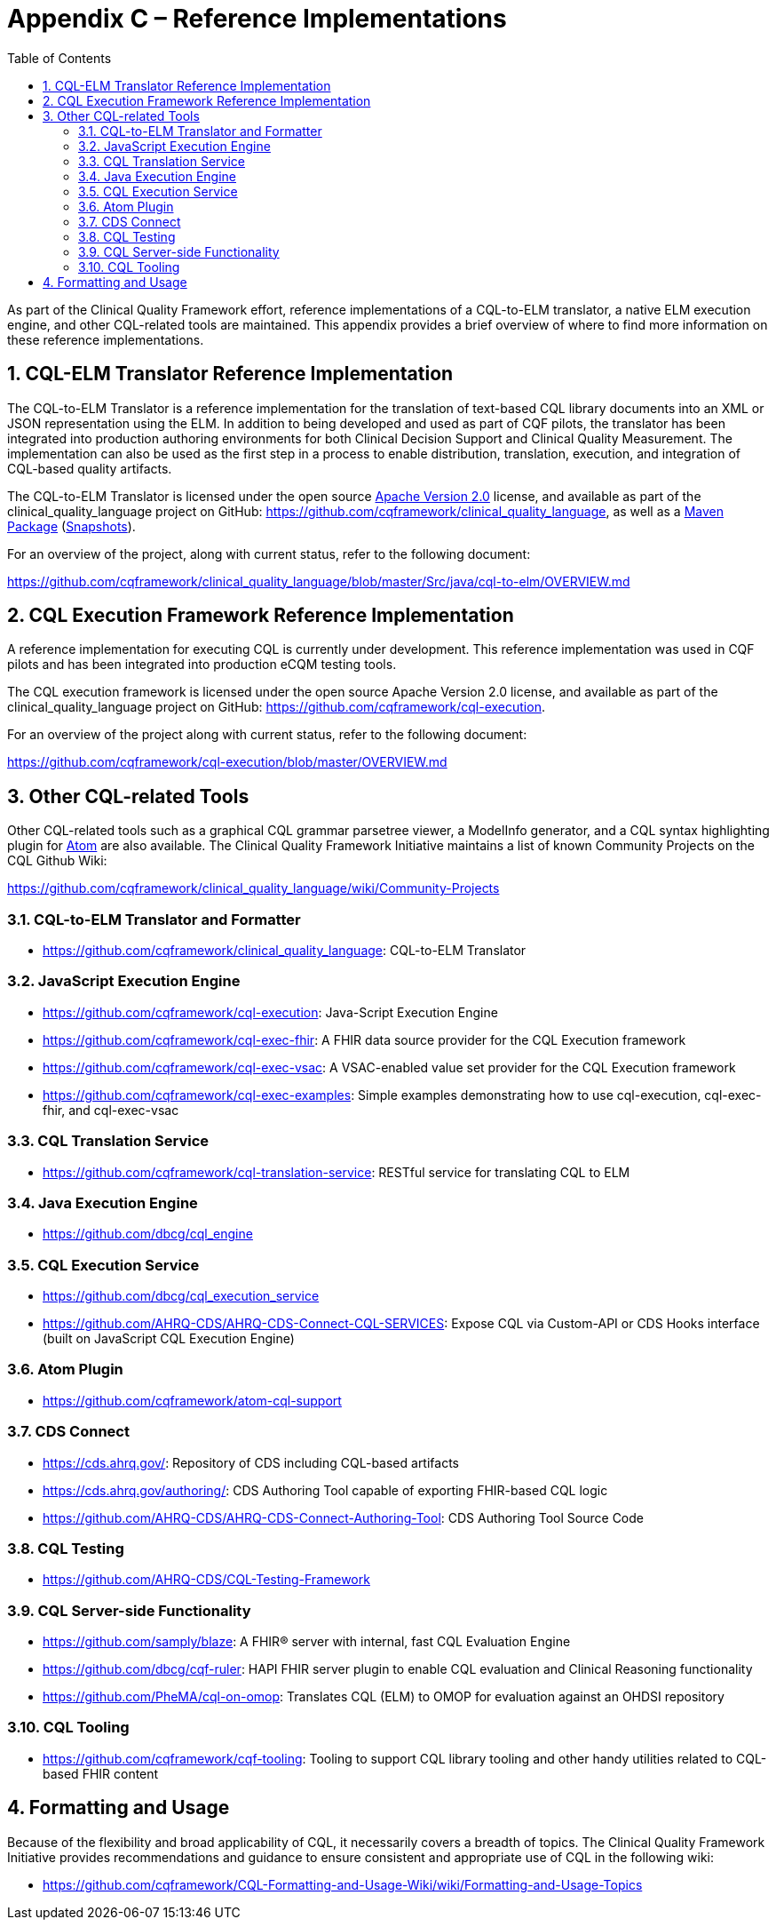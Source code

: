 [[appendix-c-reference-implementations]]
= Appendix C – Reference Implementations
:page-layout: dev
:backend: xhtml
:sectnums:
:sectanchors:
:toc:
:page-standards-status: informative

As part of the Clinical Quality Framework effort, reference implementations of a CQL-to-ELM translator, a native ELM execution engine, and other CQL-related tools are maintained. This appendix provides a brief overview of where to find more information on these reference implementations.

[[cql-elm-translator-reference-implementation]]
== CQL-ELM Translator Reference Implementation

The CQL-to-ELM Translator is a reference implementation for the translation of text-based CQL library documents into an XML or JSON representation using the ELM. In addition to being developed and used as part of CQF pilots, the translator has been integrated into production authoring environments for both Clinical Decision Support and Clinical Quality Measurement. The implementation can also be used as the first step in a process to enable distribution, translation, execution, and integration of CQL-based quality artifacts.

The CQL-to-ELM Translator is licensed under the open source http://www.apache.org/licenses/LICENSE-2.0[Apache Version 2.0] license, and available as part of the clinical_quality_language project on GitHub: https://github.com/cqframework/clinical_quality_language, as well as a https://search.maven.org/search?q=g:info.cqframework[Maven Package] (https://oss.sonatype.org/content/repositories/snapshots/info/cqframework/[Snapshots]).

For an overview of the project, along with current status, refer to the following document:

https://github.com/cqframework/clinical_quality_language/blob/master/Src/java/cql-to-elm/OVERVIEW.md

[[cql-execution-framework-reference-implementation]]
== CQL Execution Framework Reference Implementation

A reference implementation for executing CQL is currently under development. This reference implementation was used in CQF pilots and has been integrated into production eCQM testing tools.

The CQL execution framework is licensed under the open source Apache Version 2.0 license, and available as part of the clinical_quality_language project on GitHub: https://github.com/cqframework/cql-execution.

For an overview of the project along with current status, refer to the following document:

https://github.com/cqframework/cql-execution/blob/master/OVERVIEW.md

[[other-cql-related-tools]]
== Other CQL-related Tools

Other CQL-related tools such as a graphical CQL grammar parsetree viewer, a ModelInfo generator, and a CQL syntax highlighting plugin for https://atom.io/[Atom] are also available. The Clinical Quality Framework Initiative maintains a list of known Community Projects on the CQL Github Wiki:

https://github.com/cqframework/clinical_quality_language/wiki/Community-Projects

[[cql-to-elm-translator-and-formatter]]
=== CQL-to-ELM Translator and Formatter

* https://github.com/cqframework/clinical_quality_language: CQL-to-ELM Translator

[[javascript-execution-engine]]
=== JavaScript Execution Engine

* https://github.com/cqframework/cql-execution: Java-Script Execution Engine
* https://github.com/cqframework/cql-exec-fhir: A FHIR data source provider for the CQL Execution framework
* https://github.com/cqframework/cql-exec-vsac: A VSAC-enabled value set provider for the CQL Execution framework
* https://github.com/cqframework/cql-exec-examples: Simple examples demonstrating how to use cql-execution, cql-exec-fhir, and cql-exec-vsac

[[cql-translation-service]]
=== CQL Translation Service

* https://github.com/cqframework/cql-translation-service: RESTful service for translating CQL to ELM

[[java-execution-engine]]
=== Java Execution Engine

* https://github.com/dbcg/cql_engine

[[cql-execution-service]]
=== CQL Execution Service

* https://github.com/dbcg/cql_execution_service
* https://github.com/AHRQ-CDS/AHRQ-CDS-Connect-CQL-SERVICES: Expose CQL via Custom-API or CDS Hooks interface (built on JavaScript CQL Execution Engine)

[[atom-plugin]]
=== Atom Plugin

* https://github.com/cqframework/atom-cql-support

[[cds-connect]]
=== CDS Connect

* https://cds.ahrq.gov/: Repository of CDS including CQL-based artifacts
* https://cds.ahrq.gov/authoring/: CDS Authoring Tool capable of exporting FHIR-based CQL logic
* https://github.com/AHRQ-CDS/AHRQ-CDS-Connect-Authoring-Tool: CDS Authoring Tool Source Code

[[cql-testing]]
=== CQL Testing

* https://github.com/AHRQ-CDS/CQL-Testing-Framework

[[cql-server-side-functionality]]
=== CQL Server-side Functionality

* https://github.com/samply/blaze: A FHIR® server with internal, fast CQL Evaluation Engine
* https://github.com/dbcg/cqf-ruler: HAPI FHIR server plugin to enable CQL evaluation and Clinical Reasoning functionality
* https://github.com/PheMA/cql-on-omop: Translates CQL (ELM) to OMOP for evaluation against an OHDSI repository

[[cql-tooling]]
=== CQL Tooling

* https://github.com/cqframework/cqf-tooling: Tooling to support CQL library tooling and other handy utilities related to CQL-based FHIR content

[[formatting-and-usage]]
== Formatting and Usage

Because of the flexibility and broad applicability of CQL, it necessarily covers a breadth of topics. The Clinical Quality Framework Initiative provides recommendations and guidance to ensure consistent and appropriate use of CQL in the following wiki:

* https://github.com/cqframework/CQL-Formatting-and-Usage-Wiki/wiki/Formatting-and-Usage-Topics
